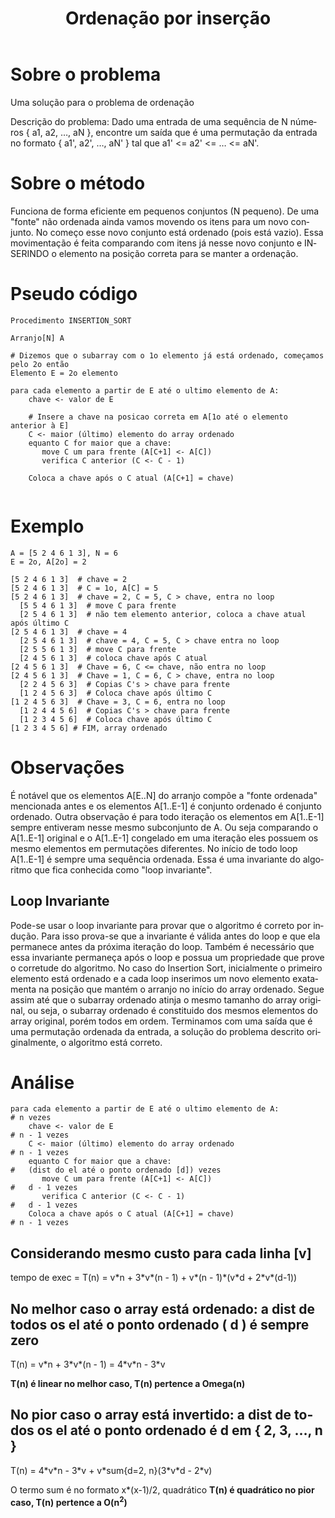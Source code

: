 #+TITLE: Ordenação por inserção
#+LANGUAGE: pt

* Sobre o problema
Uma solução para o problema de ordenação

Descrição do problema: Dado uma entrada de uma sequência de N números { a1, a2, ..., aN }, encontre um saída que é uma permutação da entrada no formato { a1', a2', ..., aN' } tal que a1' <= a2' <= ... <= aN'.

* Sobre o método
Funciona de forma eficiente em pequenos conjuntos (N pequeno).
De uma "fonte" não ordenada ainda vamos movendo os itens para um novo conjunto. No começo esse novo conjunto está ordenado (pois está vazio). Essa movimentação é feita comparando com itens já nesse novo conjunto e INSERINDO o elemento na posição correta para se manter a ordenação.

* Pseudo código
#+BEGIN_SRC
Procedimento INSERTION_SORT

Arranjo[N] A

# Dizemos que o subarray com o 1o elemento já está ordenado, começamos pelo 2o então
Elemento E = 2o elemento

para cada elemento a partir de E até o ultimo elemento de A:
    chave <- valor de E

    # Insere a chave na posicao correta em A[1o até o elemento anterior à E]
    C <- maior (último) elemento do array ordenado
    equanto C for maior que a chave:
       move C um para frente (A[C+1] <- A[C])
       verifica C anterior (C <- C - 1)
       
    Coloca a chave após o C atual (A[C+1] = chave)

#+END_SRC

* Exemplo
#+BEGIN_SRC
A = [5 2 4 6 1 3], N = 6
E = 2o, A[2o] = 2

[5 2 4 6 1 3]  # chave = 2
[5 2 4 6 1 3]  # C = 1o, A[C] = 5
[5 2 4 6 1 3]  # chave = 2, C = 5, C > chave, entra no loop
  [5 5 4 6 1 3]  # move C para frente
  [2 5 4 6 1 3]  # não tem elemento anterior, coloca a chave atual após último C
[2 5 4 6 1 3]  # chave = 4
  [2 5 4 6 1 3]  # chave = 4, C = 5, C > chave entra no loop
  [2 5 5 6 1 3]  # move C para frente
  [2 4 5 6 1 3]  # coloca chave após C atual
[2 4 5 6 1 3]  # Chave = 6, C <= chave, não entra no loop
[2 4 5 6 1 3]  # Chave = 1, C = 6, C > chave, entra no loop
  [2 2 4 5 6 3]  # Copias C's > chave para frente
  [1 2 4 5 6 3]  # Coloca chave após último C
[1 2 4 5 6 3]  # Chave = 3, C = 6, entra no loop
  [1 2 4 4 5 6]  # Copias C's > chave para frente
  [1 2 3 4 5 6]  # Coloca chave após último C
[1 2 3 4 5 6] # FIM, array ordenado
#+END_SRC

* Observações
É notável que os elementos A[E..N] do arranjo compõe a "fonte ordenada" mencionada antes e os elementos A[1..E-1] é conjunto ordenado é conjunto ordenado. 
Outra observação é para todo iteração os elementos em A[1..E-1] sempre entiveram nesse mesmo subconjunto de A. Ou seja comparando o A[1..E-1] original e o A[1..E-1] congelado em uma iteração eles possuem os mesmo elementos em permutações diferentes.
No início de todo loop A[1..E-1] é sempre uma sequência ordenada. Essa é uma invariante do algoritmo que fica conhecida como "loop invariante".

** Loop Invariante
Pode-se usar o loop invariante para provar que o algoritmo é correto por indução. Para isso prova-se que a invariante é válida antes do loop e que ela permanece antes da próxima iteração do loop. Também é necessário que essa invariante permaneça após o loop e possua um propriedade que prove o corretude do algoritmo.
No caso do Insertion Sort, inicialmente o primeiro elemento está ordenado e a cada loop inserimos um novo elemento exatamenta na posição que mantém o arranjo no início do array ordenado. Segue assim até que o subarray ordenado atinja o mesmo tamanho do array original, ou seja, o subarray ordenado é constituido dos mesmos elementos do array original, porém todos em ordem. Terminamos com uma saída que é uma permutação ordenada da entrada, a solução do problema descrito originalmente, o algoritmo está correto.

* Análise
#+BEGIN_SRC
para cada elemento a partir de E até o ultimo elemento de A:                    # n vezes
    chave <- valor de E                                                         # n - 1 vezes
    C <- maior (último) elemento do array ordenado                              # n - 1 vezes
    equanto C for maior que a chave:                                            #   (dist do el até o ponto ordenado [d]) vezes
       move C um para frente (A[C+1] <- A[C])                                   #   d - 1 vezes
       verifica C anterior (C <- C - 1)                                         #   d - 1 vezes
    Coloca a chave após o C atual (A[C+1] = chave)                              # n - 1 vezes
#+END_SRC

** Considerando mesmo custo para cada linha [v]
tempo de exec = T(n) = v*n + 3*v*(n - 1) + v*(n - 1)*(v*d + 2*v*(d-1))

** No melhor caso o array está ordenado: a dist de todos os el até o ponto ordenado ( d ) é sempre zero
T(n) = v*n + 3*v*(n - 1) = 4*v*n - 3*v

*T(n) é linear no melhor caso, T(n) pertence a Omega(n)*

** No pior caso o array está invertido: a dist de todos os el até o ponto ordenado é d em { 2, 3, ..., n }
T(n) = 4*v*n - 3*v + v*sum{d=2, n}(3*v*d - 2*v)

O termo sum é no formato x*(x-1)/2, quadrático
*T(n) é quadrático no pior caso, T(n) pertence a O(n^2)*

